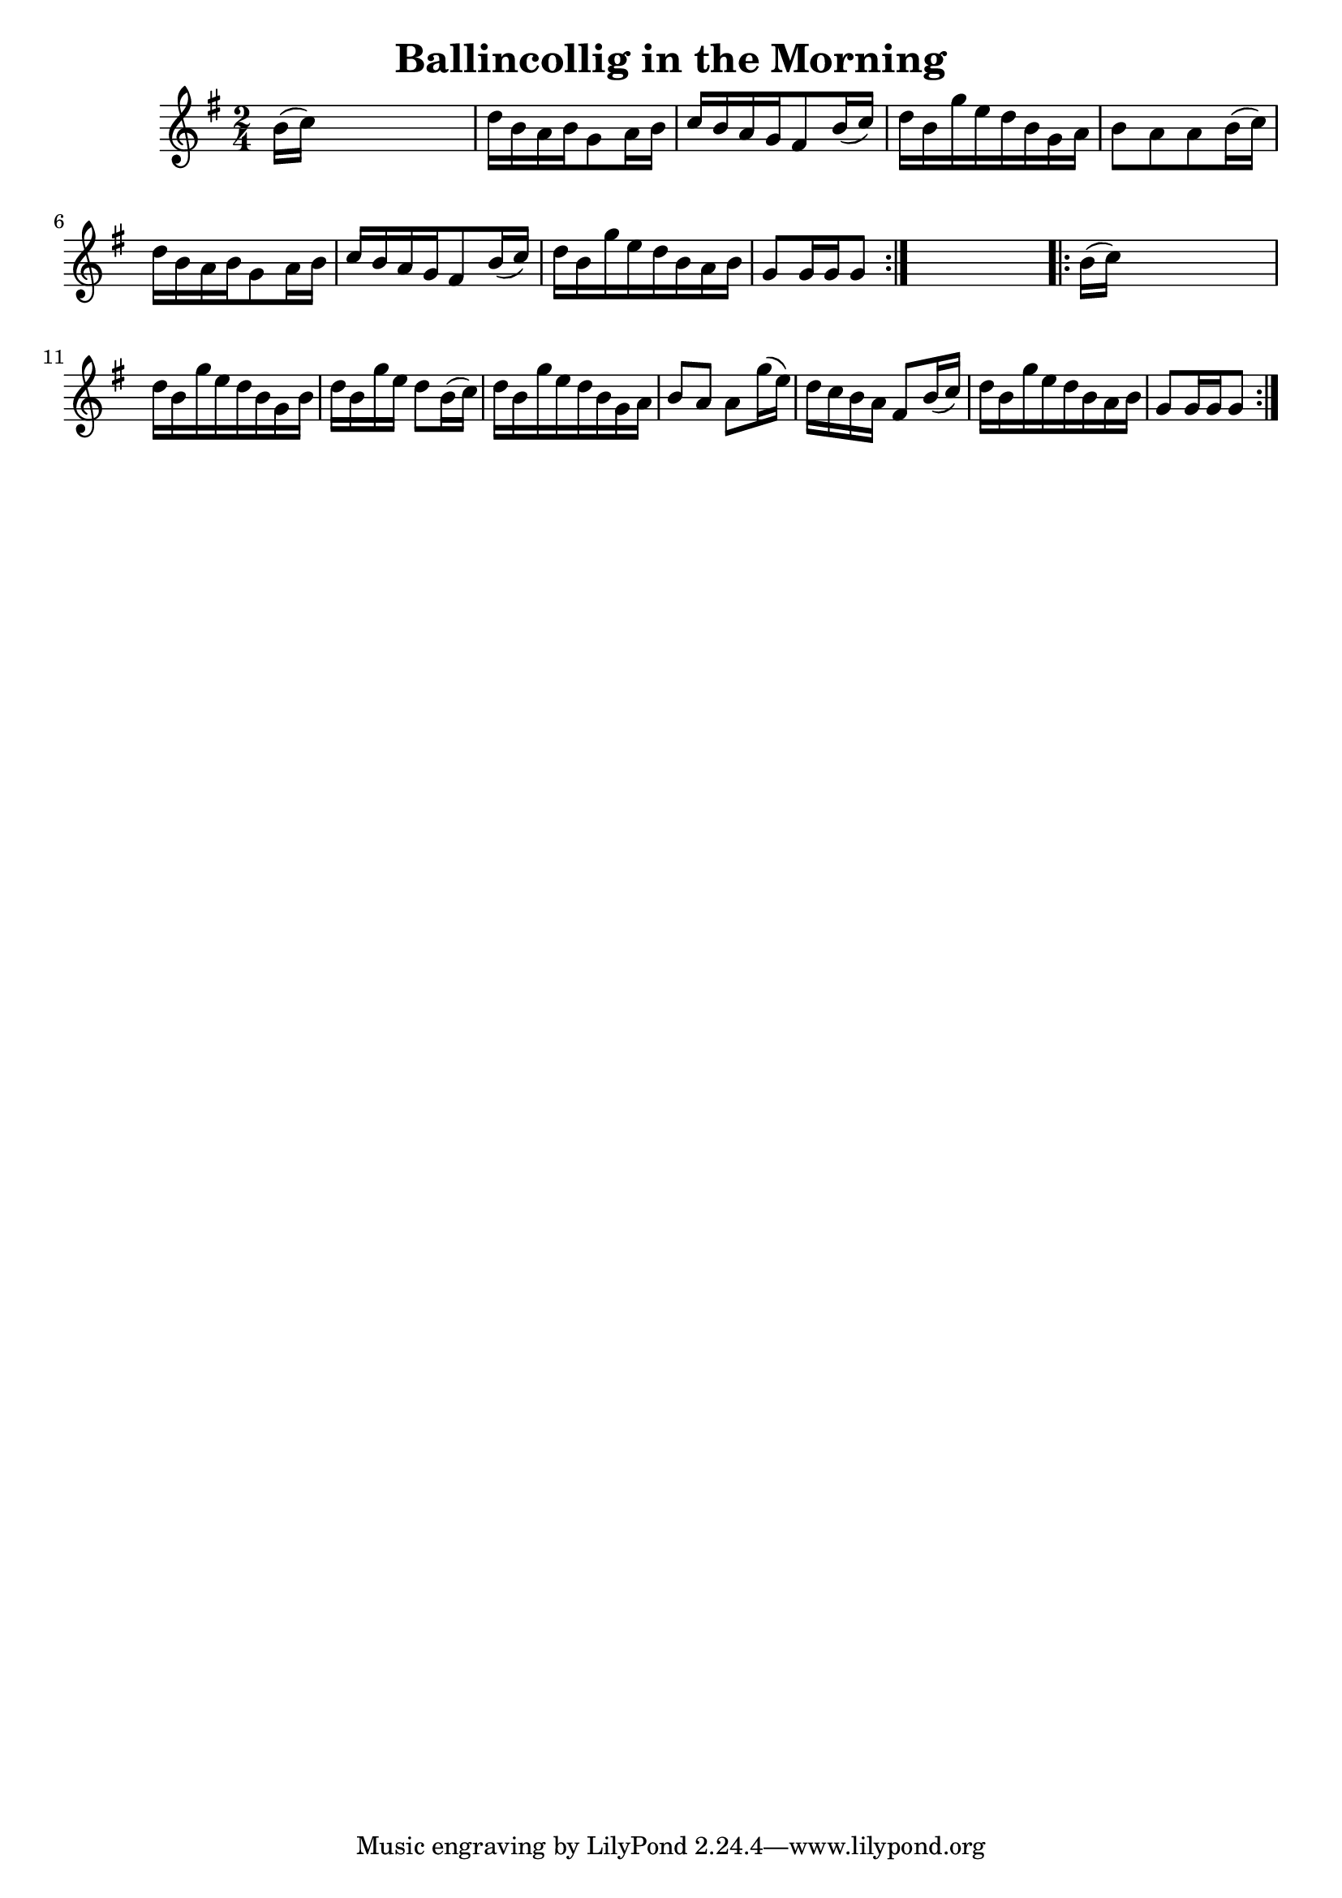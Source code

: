 
\version "2.16.2"
% automatically converted by musicxml2ly from xml/1691_nt.xml

%% additional definitions required by the score:
\language "english"


\header {
    encoder = "abc2xml version 63"
    encodingdate = "2015-01-25"
    title = "Ballincollig in the Morning"
    }

\layout {
    \context { \Score
        autoBeaming = ##f
        }
    }
PartPOneVoiceOne =  \relative b' {
    \repeat volta 2 {
        \key g \major \time 2/4 b16 ( [ c16 ) ] s4. | % 2
        d16 [ b16 a16 b16 g8 a16 b16 ] | % 3
        c16 [ b16 a16 g16 fs8 b16 ( c16 ) ] | % 4
        d16 [ b16 g'16 e16 d16 b16 g16 a16 ] | % 5
        b8 [ a8 a8 b16 ( c16 ) ] | % 6
        d16 [ b16 a16 b16 g8 a16 b16 ] | % 7
        c16 [ b16 a16 g16 fs8 b16 ( c16 ) ] | % 8
        d16 [ b16 g'16 e16 d16 b16 a16 b16 ] | % 9
        g8 [ g16 g16 g8 ] }
    s8 \repeat volta 2 {
        | \barNumberCheck #10
        b16 ( [ c16 ) ] s4. | % 11
        d16 [ b16 g'16 e16 d16 b16 g16 b16 ] | % 12
        d16 [ b16 g'16 e16 ] d8 [ b16 ( c16 ) ] | % 13
        d16 [ b16 g'16 e16 d16 b16 g16 a16 ] | % 14
        b8 [ a8 ] a8 [ g'16 ( e16 ) ] | % 15
        d16 [ c16 b16 a16 ] fs8 [ b16 ( c16 ) ] | % 16
        d16 [ b16 g'16 e16 d16 b16 a16 b16 ] | % 17
        g8 [ g16 g16 g8 ] }
    }


% The score definition
\score {
    <<
        \new Staff <<
            \context Staff << 
                \context Voice = "PartPOneVoiceOne" { \PartPOneVoiceOne }
                >>
            >>
        
        >>
    \layout {}
    % To create MIDI output, uncomment the following line:
    %  \midi {}
    }

